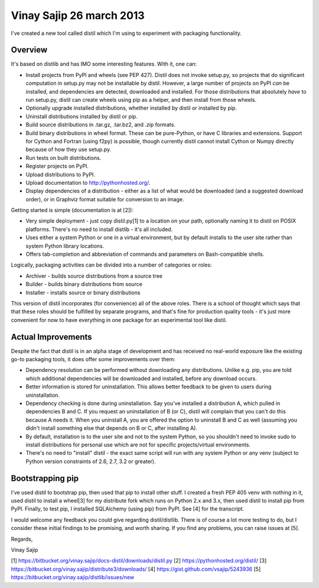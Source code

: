 ﻿


.. _vinay_sajip_26_march_2013:

===========================
Vinay Sajip 26 march 2013
===========================

.. seealso::

   - http://mail.python.org/pipermail/distutils-sig/2013-March/020281.html


I've created a new tool called distil which I'm using to experiment with
packaging functionality.

Overview
--------

It's based on distlib and has IMO some interesting features. With it, one can:

* Install projects from PyPI and wheels (see PEP 427). Distil does not invoke
  setup.py, so projects that do significant computation in setup.py may not be
  installable by distil. However, a large number of projects on PyPI *can* be
  installed, and dependencies are detected, downloaded and installed. For those
  distributions that absolutely *have* to run setup.py, distil can create
  wheels using pip as a helper, and then install from those wheels.
* Optionally upgrade installed distributions, whether installed by distil or
  installed by pip.
* Uninstall distributions installed by distil or pip.
* Build source distributions in .tar.gz, .tar.bz2, and .zip formats.
* Build binary distributions in wheel format. These can be pure-Python, or have
  C libraries and extensions. Support for Cython and Fortran (using f2py) is
  possible, though currently distil cannot install Cython or Numpy directly
  because of how they use setup.py.
* Run tests on built distributions.
* Register projects on PyPI.
* Upload distributions to PyPI.
* Upload documentation to http://pythonhosted.org/.
* Display dependencies of a distribution - either as a list of what would be
  downloaded (and a suggested download order), or in Graphviz format suitable
  for conversion to an image.
  
Getting started is simple (documentation is at [2]):

* Very simple deployment - just copy distil.py[1] to a location on your path,
  optionally naming it to distil on POSIX platforms. There's no need to install
  distlib - it's all included.
* Uses either a system Python or one in a virtual environment, but by default
  installs to the user site rather than system Python library locations.
* Offers tab-completion and abbreviation of commands and parameters on
  Bash-compatible shells.

Logically, packaging activities can be divided into a number of categories or
roles:

* Archiver - builds source distributions from a source tree
* Builder - builds binary distributions from source
* Installer - installs source or binary distributions

This version of distil incorporates (for convenience) all of the above roles.
There is a school of thought which says that that these roles should be
fulfilled by separate programs, and that's fine for production quality tools -
it's just more convenient for now to have everything in one package for an
experimental tool like distil.

Actual Improvements
-------------------

Despite the fact that distil is in an alpha stage of development and has
received no real-world exposure like the existing go-to packaging tools, it
does offer some improvements over them:

* Dependency resolution can be performed without downloading any distributions.
  Unlike e.g. pip, you are told which additional dependencies will be
  downloaded and installed, before any download occurs.
* Better information is stored for uninstallation. This allows better feedback
  to be given to users during uninstallation.
* Dependency checking is done during uninstallation. Say you've installed a
  distribution A, which pulled in dependencies B and C. If you request an
  uninstallation of B (or C), distil will complain that you can't do this
  because A needs it. When you uninstall A, you are offered the option to
  uninstall B and C as well (assuming you didn't install something else that
  depends on B or C, after installing A).
* By default, installation is to the user site and not to the system Python, so
  you shouldn't need to invoke sudo to install distributions for personal use
  which are not for specific projects/virtual environments.
* There's no need to "install" distil - the exact same script will run with any
  system Python or any venv (subject to Python version constraints of 2.6, 2.7,
  3.2 or greater).

Bootstrapping pip
-----------------

I've used distil to bootstrap pip, then used that pip to install other stuff.
I created a fresh PEP 405 venv with nothing in it, used distil to install a
wheel[3] for my distribute fork which runs on Python 2.x and 3.x, then used
distil to install pip from PyPI. Finally, to test pip, I installed SQLAlchemy
(using pip) from PyPI. See [4] for the transcript.

I would welcome any feedback you could give regarding distil/distlib. There is
of course a lot more testing to do, but I consider these initial findings to be
promising, and worth sharing. If you find any problems, you can raise issues
at [5].

Regards,

Vinay Sajip

[1] https://bitbucket.org/vinay.sajip/docs-distil/downloads/distil.py
[2] https://pythonhosted.org/distil/
[3] https://bitbucket.org/vinay.sajip/distribute3/downloads/
[4] https://gist.github.com/vsajip/5243936
[5] https://bitbucket.org/vinay.sajip/distlib/issues/new


